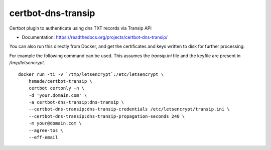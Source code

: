 ===============================
certbot-dns-transip
===============================

Certbot plugin to authenticate using dns TXT records via Transip API


* Documentation: https://readthedocs.org/projects/certbot-dns-transip/

You can also run this directly from Docker, and get the certificates and keys written to disk for further processing.

For example the following command can be used. This assumes the `transip.ini` file and the keyfile are present in `/tmp/letsencrypt`. ::

    docker run -ti -v `/tmp/letsencrypt`:/etc/letsencrypt \
        hsmade/certbot-transip \
        certbot certonly -n \
        -d 'your.domain.com' \
        -a certbot-dns-transip:dns-transip \
        --certbot-dns-transip:dns-transip-credentials /etc/letsencrypt/transip.ini \
        --certbot-dns-transip:dns-transip-propagation-seconds 240 \
        -m your@domain.com \
        --agree-tos \
        --eff-email
